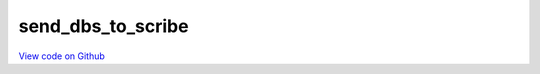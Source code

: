 send_dbs_to_scribe
==================

`View code on Github <https://github.com/scribe-org/Scribe-Data/blob/main/src/scribe_data/load/send_dbs_to_scribe.py>`_
